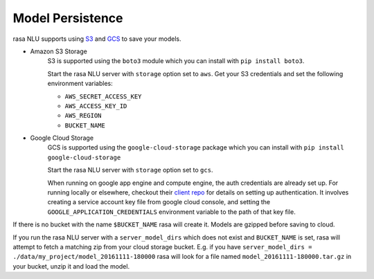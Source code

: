.. _section_persistence:

Model Persistence
=================


rasa NLU supports using `S3 <https://aws.amazon.com/s3/>`_ and `GCS <https://cloud.google.com/storage/>`_ to save your models.

* Amazon S3 Storage
    S3 is supported using the ``boto3`` module which you can install with ``pip install boto3``.

    Start the rasa NLU server with ``storage`` option set to ``aws``. Get your S3
    credentials and set the following environment variables:

    - ``AWS_SECRET_ACCESS_KEY``
    - ``AWS_ACCESS_KEY_ID``
    - ``AWS_REGION``
    - ``BUCKET_NAME``


* Google Cloud Storage
    GCS is supported using the ``google-cloud-storage`` package which you can install with ``pip install google-cloud-storage``

    Start the rasa NLU server with ``storage`` option set to ``gcs``.

    When running on google app engine and compute engine, the auth credentials are
    already set up. For running locally or elsewhere, checkout their `client repo <https://github.com/GoogleCloudPlatform/python-docs-samples/tree/master/storage/cloud-client#authentication>`_ for details on
    setting up authentication. It involves creating a service account key file from google cloud console, and setting the ``GOOGLE_APPLICATION_CREDENTIALS`` environment variable to the path of that key file.

If there is no bucket with the name ``$BUCKET_NAME`` rasa will create it.
Models are gzipped before saving to cloud.

If you run the rasa NLU server with a ``server_model_dirs`` which does not exist and ``BUCKET_NAME`` is set, rasa will attempt to fetch a matching zip from your cloud storage bucket.
E.g. if you have ``server_model_dirs = ./data/my_project/model_20161111-180000`` rasa will look for a file named ``model_20161111-180000.tar.gz`` in your bucket, unzip it and load the model.
